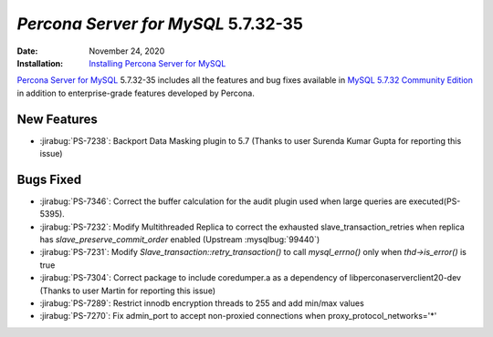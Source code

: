 .. _PS-5.7.32-35:

================================================================================
*Percona Server for MySQL* 5.7.32-35
================================================================================

:Date: November 24, 2020
:Installation: `Installing Percona Server for MySQL <https://www.percona.com/doc/percona-server/5.7/installation.html>`_

`Percona Server for MySQL <https://www.percona.com/software/mysql-database/percona-server>`_ 5.7.32-35
includes all the features and bug fixes available in
`MySQL 5.7.32 Community Edition <https://dev.mysql.com/doc/relnotes/mysql/5.7/en/news-5-7-32.html>`_
in addition to enterprise-grade features developed by Percona.

New Features
================================================================================

* :jirabug:`PS-7238`: Backport Data Masking plugin to 5.7 (Thanks to user Surenda Kumar Gupta for reporting this issue)



Bugs Fixed
================================================================================

* :jirabug:`PS-7346`: Correct the buffer calculation for the audit plugin used when large queries are executed(PS-5395).
* :jirabug:`PS-7232`: Modify Multithreaded Replica to correct the exhausted slave_transaction_retries when replica has `slave_preserve_commit_order` enabled (Upstream :mysqlbug:`99440`)
* :jirabug:`PS-7231`: Modify `Slave_transaction::retry_transaction()` to call `mysql_errno()` only when `thd->is_error()` is true
* :jirabug:`PS-7304`: Correct package to include coredumper.a as a dependency of libperconaserverclient20-dev (Thanks to user Martin for reporting this issue)
* :jirabug:`PS-7289`: Restrict innodb encryption threads to 255 and add min/max values
* :jirabug:`PS-7270`: Fix admin_port to accept non-proxied connections when proxy_protocol_networks='*'

